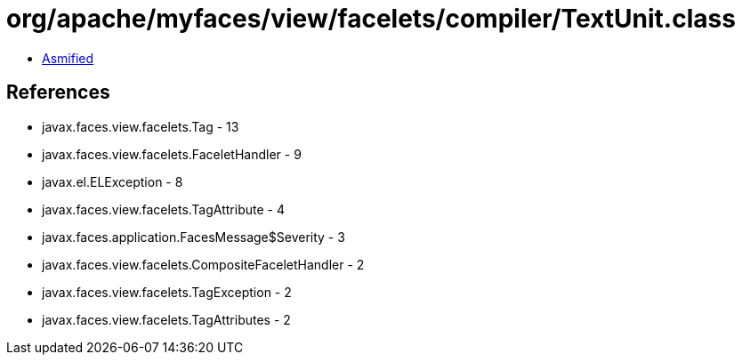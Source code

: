 = org/apache/myfaces/view/facelets/compiler/TextUnit.class

 - link:TextUnit-asmified.java[Asmified]

== References

 - javax.faces.view.facelets.Tag - 13
 - javax.faces.view.facelets.FaceletHandler - 9
 - javax.el.ELException - 8
 - javax.faces.view.facelets.TagAttribute - 4
 - javax.faces.application.FacesMessage$Severity - 3
 - javax.faces.view.facelets.CompositeFaceletHandler - 2
 - javax.faces.view.facelets.TagException - 2
 - javax.faces.view.facelets.TagAttributes - 2
